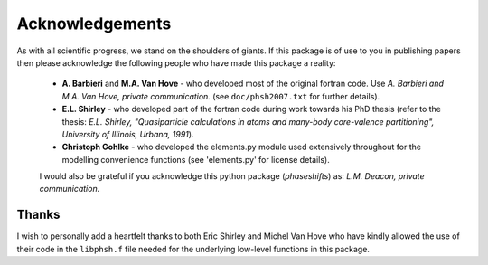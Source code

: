 .. _acknowledgements_

****************
Acknowledgements
****************

As with all scientific progress, we stand on the shoulders of giants. If this 
package is of use to you in publishing papers then please acknowledge the 
following people who have made this package a reality:

 - **A. Barbieri** and **M.A. Van Hove** - who developed most of the original 
   fortran code. Use *A. Barbieri and M.A. Van Hove, private communication.* 
   (see ``doc/phsh2007.txt`` for further details).
 
 - **E.L. Shirley** - who developed part of the fortran code during work towards his
   PhD thesis (refer to the thesis: *E.L. Shirley, "Quasiparticle calculations in 
   atoms and many-body core-valence partitioning", University of Illinois, Urbana, 1991*).

 - **Christoph Gohlke** - who developed the elements.py module used extensively throughout
   for the modelling convenience functions (see 'elements.py' for license details). 

 I would also be grateful if you acknowledge this python package (*phaseshifts*) as: 
 *L.M. Deacon, private communication.*


Thanks
------

I wish to personally add a heartfelt thanks to both Eric Shirley and Michel Van Hove 
who have kindly allowed the use of their code in the ``libphsh.f`` file needed for the
underlying low-level functions in this package. 
